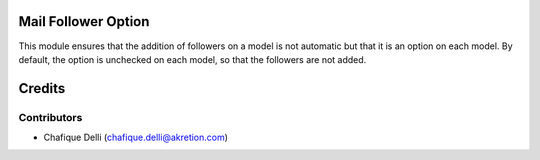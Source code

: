 Mail Follower Option
====================

This module ensures that the addition of followers on a model is not automatic but that it is an option on each model.
By default, the option is unchecked on each model, so that the followers are not added.

Credits
=======

Contributors
------------

* Chafique Delli (chafique.delli@akretion.com)
